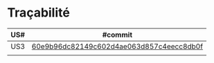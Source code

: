 * Traçabilité

| US# | #commit                                  |
|-----+------------------------------------------|
| US3 | [[https://github.com/WillianPaiva/CPsiteBazar/commit/60e9b96dc82149c602d4ae063d857c4eecc8db0f][60e9b96dc82149c602d4ae063d857c4eecc8db0f]] |
|     |                                          |
